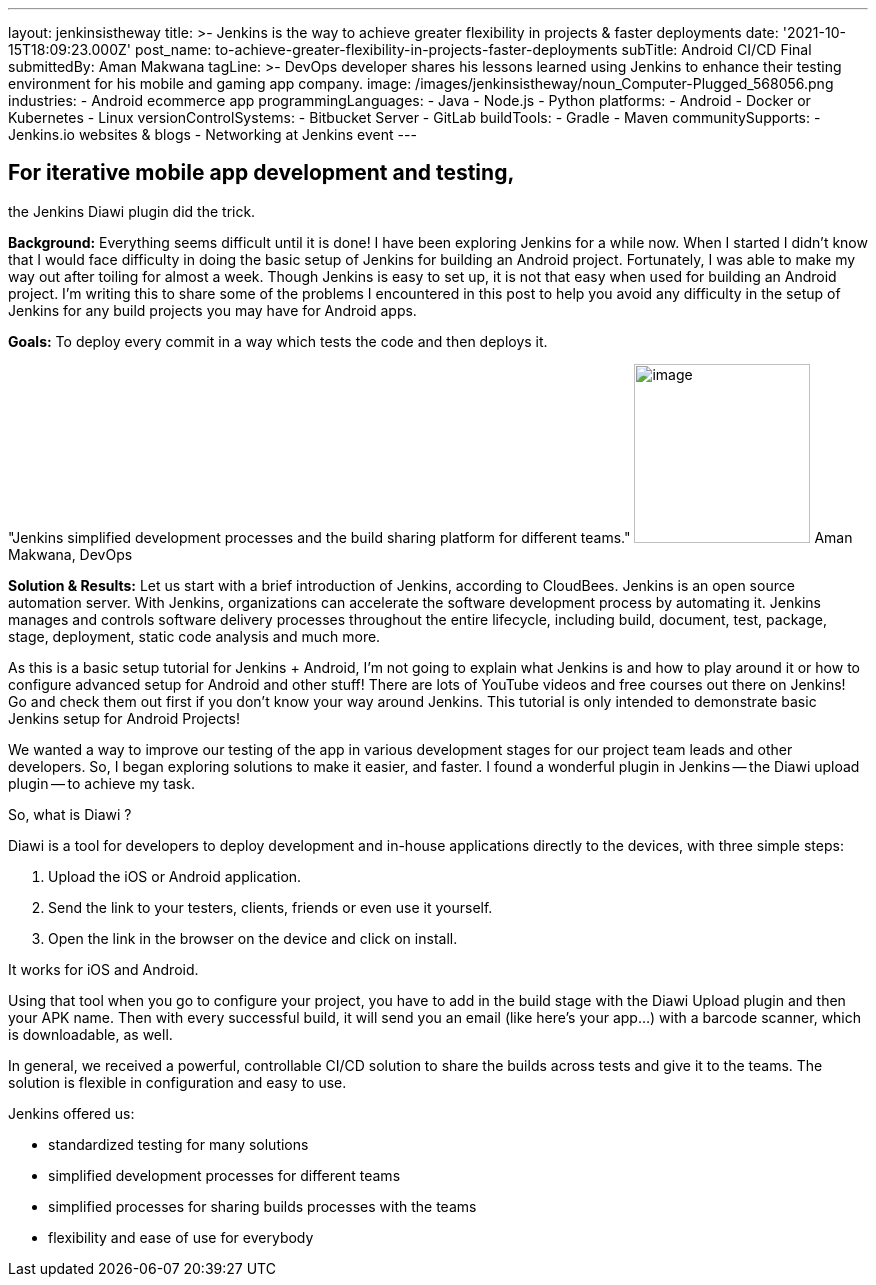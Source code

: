 ---
layout: jenkinsistheway
title: >-
  Jenkins is the way to achieve greater flexibility in projects & faster
  deployments
date: '2021-10-15T18:09:23.000Z'
post_name: to-achieve-greater-flexibility-in-projects-faster-deployments
subTitle: Android CI/CD Final
submittedBy: Aman Makwana
tagLine: >-
  DevOps developer shares his lessons learned using Jenkins to enhance their
  testing environment for his mobile and gaming app company.
image: /images/jenkinsistheway/noun_Computer-Plugged_568056.png
industries:
  - Android ecommerce app
programmingLanguages:
  - Java
  - Node.js
  - Python
platforms:
  - Android
  - Docker or Kubernetes
  - Linux
versionControlSystems:
  - Bitbucket Server
  - GitLab
buildTools:
  - Gradle
  - Maven
communitySupports:
  - Jenkins.io websites & blogs
  - Networking at Jenkins event
---




== For iterative mobile app development and testing, +
the Jenkins Diawi plugin did the trick.

*Background:* Everything seems difficult until it is done! I have been exploring Jenkins for a while now. When I started I didn't know that I would face difficulty in doing the basic setup of Jenkins for building an Android project. Fortunately, I was able to make my way out after toiling for almost a week. Though Jenkins is easy to set up, it is not that easy when used for building an Android project. I'm writing this to share some of the problems I encountered in this post to help you avoid any difficulty in the setup of Jenkins for any build projects you may have for Android apps.

*Goals:* To deploy every commit in a way which tests the code and then deploys it.

"Jenkins simplified development processes and the build sharing platform for different teams." image:/images/jenkinsistheway/Screen-Shot-2021-10-07-at-2.15.26-PM.png[image,width=176,height=179] Aman Makwana, DevOps

*Solution & Results:* Let us start with a brief introduction of Jenkins, according to CloudBees. Jenkins is an open source automation server. With Jenkins, organizations can accelerate the software development process by automating it. Jenkins manages and controls software delivery processes throughout the entire lifecycle, including build, document, test, package, stage, deployment, static code analysis and much more. 

As this is a basic setup tutorial for Jenkins + Android, I'm not going to explain what Jenkins is and how to play around it or how to configure advanced setup for Android and other stuff! There are lots of YouTube videos and free courses out there on Jenkins! Go and check them out first if you don't know your way around Jenkins. This tutorial is only intended to demonstrate basic Jenkins setup for Android Projects! 

We wanted a way to improve our testing of the app in various development stages for our project team leads and other developers. So, I began exploring solutions to make it easier, and faster. I found a wonderful plugin in Jenkins -- the Diawi upload plugin -- to achieve my task.

So, what is Diawi ?

Diawi is a tool for developers to deploy development and in-house applications directly to the devices, with three simple steps:

. Upload the iOS or Android application.
. Send the link to your testers, clients, friends or even use it yourself.
. Open the link in the browser on the device and click on install.

It works for iOS and Android. 

Using that tool when you go to configure your project, you have to add in the build stage with the Diawi Upload plugin and then your APK name. Then with every successful build, it will send you an email (like here's your app…) with a barcode scanner, which is downloadable, as well. 

In general, we received a powerful, controllable CI/CD solution to share the builds across tests and give it to the teams. The solution is flexible in configuration and easy to use.

Jenkins offered us:

* standardized testing for many solutions 
* simplified development processes for different teams 
* simplified processes for sharing builds processes with the teams
* flexibility and ease of use for everybody
